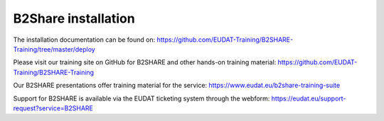 B2Share installation
********************

The installation documentation can be found on:
https://github.com/EUDAT-Training/B2SHARE-Training/tree/master/deploy

Please visit our training site on GitHub for B2SHARE and other hands-on training material: https://github.com/EUDAT-Training/B2SHARE-Training

Our B2SHARE presentations offer training material for the service: https://www.eudat.eu/b2share-training-suite 

Support for B2SHARE is available via the EUDAT ticketing system through the webform: https://eudat.eu/support-request?service=B2SHARE
